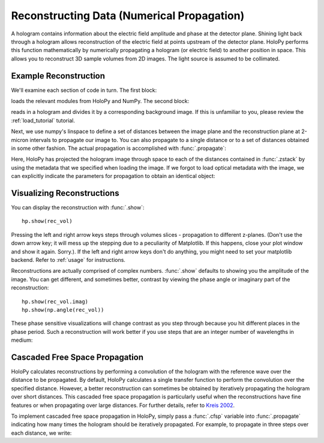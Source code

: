 .. _recon_tutorial:

Reconstructing Data (Numerical Propagation)
===========================================

A hologram contains information about the electric field amplitude and phase at the detector plane.
Shining light back through a hologram allows reconstruction of the electric field at points upstream of the detector plane.
HoloPy performs this function mathematically by numerically propagating a hologram (or electric field) to another position in space.
This allows you to reconstruct 3D sample volumes from 2D images. The light source is assumed to be collimated. 

Example Reconstruction
~~~~~~~~~~~~~~~~~~~~~~

.. plot:: pyplots/basic_recon.py
   :include-source:

We'll examine each section of code in turn. The first block:

..  testcode::

    import numpy as np
    import holopy as hp
    from holopy.core.io import get_example_data_path, load_average
    from holopy.core.process import bg_correct

loads the relevant modules from HoloPy and NumPy. The second block:

..  testcode::
    
    imagepath = get_example_data_path('image01.jpg')
    raw_holo = hp.load_image(imagepath, spacing = 0.0851, medium_index = 1.33, illum_wavelen = 0.66)
    bgpath = get_example_data_path(['bg01.jpg','bg02.jpg','bg03.jpg'])
    bg = load_average(bgpath, refimg = raw_holo)
    holo = bg_correct(raw_holo, bg)

reads in a hologram and divides it by a corresponding background image.
If this is unfamiliar to you, please review the :ref:`load_tutorial` tutorial.

Next, we use numpy's linspace to define a set of distances between the image plane and the reconstruction plane at 2-micron intervals to 
propagate our image to. You can also propagate to a single distance
or to a set of distances obtained in some other fashion. 
The actual propagation is accomplished with :func:`.propagate`:

..  testcode::

    zstack = np.linspace(0, 20, 11)
    rec_vol = hp.propagate(holo, zstack)

..  testcode::
    :hide:
    
    print(rec_vol.values[0,0,0])

..  testoutput::
    :hide:

    (0.919642857143+0j)


Here, HoloPy has projected the hologram image through space to each of the distances contained in :func:`.zstack` by using the metadata that we 
specified when loading the image. If we forgot to load optical metadata with the image,
we can explicitly indicate the parameters for propagation to obtain an identical object:

..  testcode::

    rec_vol = hp.propagate(holo, zstack, illum_wavelen = 0.660, medium_index = 1.33)


Visualizing Reconstructions
~~~~~~~~~~~~~~~~~~~~~~~~~~~

You can display the reconstruction with :func:`.show`::
  
  hp.show(rec_vol)

Pressing the left and right arrow keys steps through volumes slices - 
propagation to different z-planes. 
(Don't use the down arrow key; it will mess up the stepping due to a
peculiarity of Matplotlib. If this happens, close your plot window and
show it again. Sorry.). If the left and right arrow keys don't do anything, you might need to set your matplotlib backend. Refer to :ref:`usage` for instructions.

Reconstructions are actually comprised of complex numbers. :func:`.show`
defaults to showing you the amplitude of the image. You can get
different, and sometimes better, contrast by viewing the phase angle or
imaginary part of the reconstruction::

  hp.show(rec_vol.imag)
  hp.show(np.angle(rec_vol))

These phase sensitive visualizations will change contrast as you step
through because you hit different places in the phase period. Such a
reconstruction will work better if you use steps that are an integer
number of wavelengths in medium:

..  testcode::
    
  med_wavelen = holo.illum_wavelen / holo.medium_index
  rec_vol = hp.propagate(holo, zstack*med_wavelen)
  hp.show(rec_vol.imag)

..  testcode::
    :hide:

    print(rec_vol[0,0,0].imag.values)

..  testoutput::
    :hide:
    
    0.0


Cascaded Free Space Propagation
~~~~~~~~~~~~~~~~~~~~~~~~~~~~~~~

HoloPy calculates reconstructions by performing a convolution of the hologram with
the reference wave over the distance to be propagated.
By default, HoloPy calculates a single transfer function to perform the convolution
over the specified distance. However, a better reconstruction can sometimes be
obtained by iteratively propagating the hologram over short distances. This 
cascaded free space propagation is particularly useful when the reconstructions have
fine features or when propagating over large distances. For further details, refer to 
`Kreis 2002 <http://opensample.info/frequency-analysis-of-digital-holography-with-reconstruction-by-convolution>`_.

To implement cascaded free space propagation in HoloPy, simply pass a :func:`.cfsp` variable
into :func:`.propagate` indicating how many times the hologram should be iteratively
propagated. For example, to propagate in three steps over each distance, we write:

..  testcode::
    
    rec_vol = hp.propagate(holo, zstack, cfsp = 3)

..  testcode::
    :hide:

    print(rec_vol.values[0,0,0])

..  testoutput::
    :hide:

    (0.919642857143+0j)
